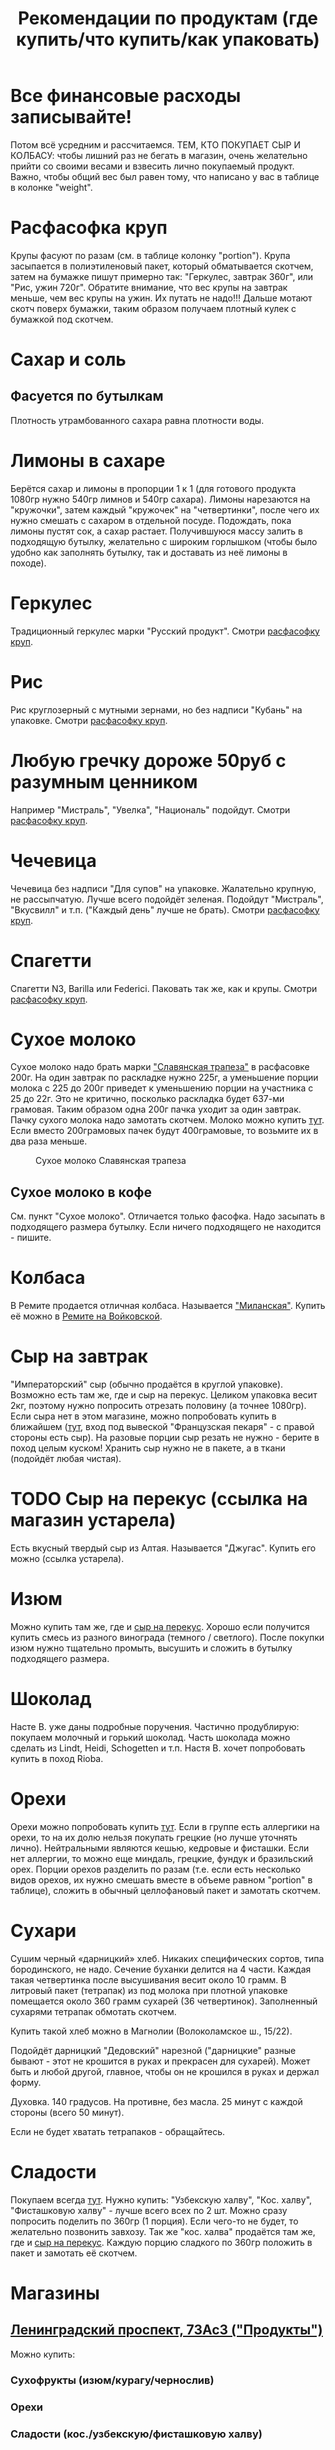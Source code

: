 #+TITLE: Рекомендации по продуктам (где купить/что купить/как упаковать)
#+OPTIONS: toc:1
#+HTML_HEAD: <link rel="stylesheet" type="text/css" href="org.css" />

* Все финансовые расходы записывайте! 
  Потом всё усредним и рассчитаемся.
  ТЕМ, КТО ПОКУПАЕТ СЫР И КОЛБАСУ: чтобы лишний раз не бегать в
  магазин, очень желательно прийти со своими весами и взвесить лично покупаемый
  продукт. Важно, чтобы общий вес был равен тому, что написано у вас
  в таблице в колонке "weight".
* <<cereal_packaging>> Расфасофка круп
  Крупы фасуют по разам (см. в таблице колонку "portion"). Крупа засыпается в полиэтиленовый пакет,
  который обматывается скотчем, затем на бумажке пишут примерно так:
  "Геркулес, завтрак 360г", или "Рис, ужин 720г". Обратите внимание,
  что вес крупы на завтрак меньше, чем вес крупы на ужин. Их путать
  не надо!!! Дальше мотают скотч поверх бумажки, таким образом
  получаем плотный кулек с бумажкой под скотчем.
* Сахар и соль
** Фасуется по бутылкам
   Плотность утрамбованного сахара равна плотности воды.
* Лимоны в сахаре
  Берётся сахар и лимоны в пропорции 1 к 1 (для готового продукта
  1080гр нужно 540гр лимнов и 540гр сахара). Лимоны нарезаются на
  "кружочки", затем каждый "кружочек" на "четвертинки", после чего их
  нужно смешать с сахаром в отдельной посуде. Подождать, пока лимоны
  пустят сок, а сахар растает. Получившуюся массу залить в подходящую
  бутылку, желательно с широким горлышком (чтобы было удобно как
  заполнять бутылку, так и доставать из неё лимоны в походе).
* Геркулес
  Традиционный геркулес марки "Русский продукт". 
  Смотри [[cereal_packaging][расфасофку круп]].
* Рис
  Рис круглозерный с мутными зернами, но без надписи "Кубань" на упаковке.
  Смотри [[cereal_packaging][расфасофку круп]].
* Любую гречку дороже 50руб с разумным ценником
  Например "Мистраль", "Увелка", "Националь" подойдут.
  Смотри [[cereal_packaging][расфасофку круп]].
* Чечевица
  Чечевица без надписи "Для супов" на упаковке. Жалательно крупную,
  не рассыпчатую. Лучше всего подойдёт зеленая. 
  Подойдут "Мистраль", "Вкусвилл" и т.п. ("Каждый день" лучше не брать).
  Смотри [[cereal_packaging][расфасофку круп]].
* Спагетти
  Спагетти N3, Barilla или Federici. Паковать так же, как и крупы.
  Смотри [[cereal_packaging][расфасофку круп]].
* Сухое молоко
  Сухое молоко надо брать марки [[https://otzovik.com/review_4642153.html]["Славянская трапеза"]] в расфасовке
  200г. На один завтрак по раскладке нужно 225г, а уменьшение порции
  молока с 225 до 200г приведет к уменьшению порции на участника с 25
  до 22г. Это не критично, посколько раскладка будет 637-ми
  грамовая. Таким образом одна 200г пачка уходит за один
  завтрак. Пачку сухого молока надо замотать скотчем.  Молоко можно
  купить [[https://yandex.ru/maps/-/CGc3ACIi][тут]]. Если вместо 200грамовых пачек будут 400грамовые, то возьмите
  их в два раза меньше.

  #+CAPTION: Сухое молоко Славянская трапеза
  [[./img/slavyanskaya_trapeza.jpg]]

** Сухое молоко в кофе
   См. пункт "Сухое молоко". 
   Отличается только фасофка. Надо засыпать в подходящего размера
   бутылку. Если ничего подходящего не находится - пишите.
* Колбаса
  В Ремите продается отличная колбаса. Называется [[https://remit.ru/catalog/kolbasy/syrokopchenye-kolbasy/kolbasa-syrokopchenaya-salyami-milanskaya/]["Миланская"]]. Купить
  её можно в [[https://yandex.ru/maps/-/CGgQ5ZMV][Ремите на Войковской]].
* Сыр на завтрак
  "Императорский" сыр (обычно продаётся в круглой упаковке). Возможно
  есть там же, где и сыр на перекус. Целиком упаковка весит 2кг, поэтому нужно попросить
  отрезать половину (а точнее 1080гр).
  Если сыра нет в этом магазине, можно попробовать купить в ближайшем ([[https://yandex.ru/maps/-/CGgAzA0j][тут]], вход под вывеской
  "Французская пекаря" - с правой стороны есть сыр).
  На разовые порции сыр резать не нужно - берите в поход целым
  куском! Хранить сыр нужно не в пакете, а в ткани (подойдёт любая
  чистая).
* TODO <<cheese_snack>> Сыр на перекус (ссылка на магазин устарела)
  Есть вкусный твердый сыр из Алтая. Называется "Джугас". Купить его
  можно (ссылка устарела).
* Изюм
  Можно купить там же, где и [[https://yandex.ru/maps/-/CGc3ACIi][сыр на перекус]]. Хорошо если получится
  купить смесь из разного винограда (темного / светлого). После
  покупки изюм нужно тщательно промыть, высушить и сложить в
  бутылку подходящего размера.
* Шоколад
  Насте В. уже даны подробные поручения. Частично продублирую:
  покупаем молочный и горький шоколад. Часть шоколада можно сделать
  из Lindt, Heidi, Schogetten и т.п. Настя В. хочет попробовать
  купить в поход Rioba.
* Орехи
  Орехи можно попробовать купить [[https://yandex.ru/maps/-/CGgQRCil][тут]]. Если в группе есть аллергики на
  орехи, то на их долю нельзя покупать грецкие (но лучше уточнять лично). Нейтральными являются кешью, кедровые и
  фисташки. Если нет аллергии, то можно еще миндаль, грецкие, фундук
  и бразильский орех. Порции орехов разделить по разам (т.е. если есть
  несколько видов орехов, их нужно смешать вместе в объеме равном
  "portion" в таблице), сложить в обычный целлофановый пакет и замотать скотчем.
* Сухари
  Сушим черный «дарницкий» хлеб. Никаких специфических сортов, типа
  бородинского, не надо. Сечение буханки делится на 4 части. Каждая
  такая четвертинка после высушивания весит около 10 грамм. В
  литровый пакет (тетрапак) из под молока при плотной упаковке
  помещается около 360 грамм сухарей (36 четвертинок). 
  Заполненный сухарями тетрапак обмотать скотчем.
    
  Купить такой хлеб можно в Магнолии (Волоколамское ш., 15/22).

  Подойдёт дарницкий "Дедовский" нарезной ("дарницкие" разные бывают - этот не
  крошится в руках и прекрасен для сухарей). Может быть и любой
  другой, главное, чтобы он не крошился в руках и держал форму.

  Духовка. 140 градусов. На противне, без масла. 25 минут с каждой
  стороны (всего 50 минут).

  Если не будет хватать тетрапаков - обращайтесь.

  [[http://static.turclubmai.ru/papers/2398/p2.jpg]]
* Сладости
  Покупаем всегда [[sokol_mag][тут]]. Нужно купить: "Узбекскую халву", "Кос. халву",
  "Фисташковую халву" - лучше всего всех по 2 шт. Можно сразу
  попросить поделить по 360гр (1 порция). Если чего-то не будет, то
  желательно позвонить завхозу.
  Так же "кос. халва" продаётся там же, где и [[cheese_snack][сыр на перекус]].
  Каждую порцию сладкого по 360гр положить в пакет и замотать её
  скотчем.
* Магазины
** <<sokol_mag>> [[https://yandex.ru/maps/-/CGgQRCil][Ленинградский проспект, 73Ас3 ("Продукты")]]
  [[./img/sokol.png]]
  #+CAPTION: "Продукты"
   Можно купить:
*** Сухофрукты (изюм/курагу/чернослив)
*** Орехи
*** Сладости (кос./узбекскую/фисташковую халву)

** <<rynok_na_vodnom>> м. Водный стадион [[https://yandex.ru/maps/-/CGxa4J][Панорама Yandex]]
   Метро Водный Стадион, выход 1.  От выхода из метро повернуть
   налево и дойти до входа на крытый рынок ТК "У ВОДНОГО"
   (см. ссылку). По правой стороне (примерно в середине торгового
   ряда) будет лавочка с сухофруктами и орехами в которой левая
   стенка зеркальная(там зеркала стоят).
    
   Номер телефона продавца:
   +7(905)540-93-93 (Баходур)

   В этой палатке можно купить:
   1. Все сухофрукты
   2. Орехи
   3. Шиповник из Таджикистана

